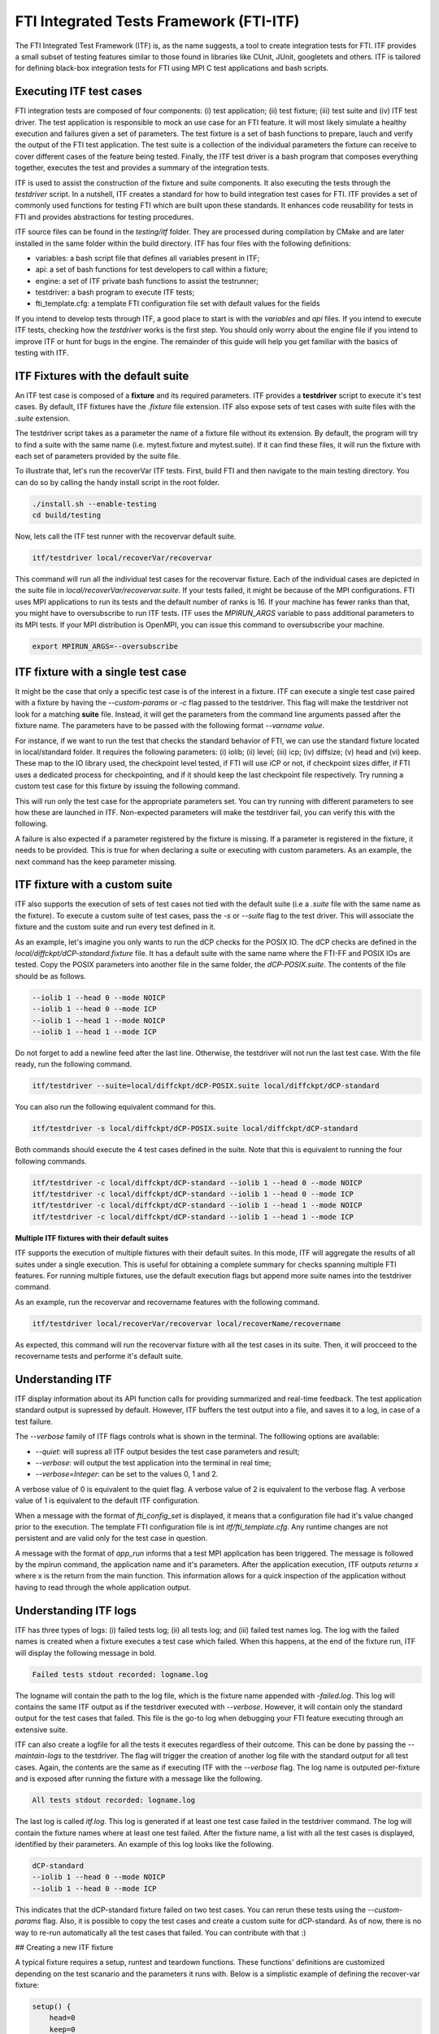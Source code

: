 .. Fault Tolerance Library documentation ITF file

FTI Integrated Tests Framework (FTI-ITF)
===================================================

The FTI Integrated Test Framework (ITF) is, as the name suggests, a tool to create integration tests for FTI.
ITF provides a small subset of testing features similar to those found in libraries like CUnit, JUnit, googletets and others.
ITF is tailored for defining black-box integration tests for FTI using MPI C test applications and bash scripts.


Executing ITF test cases
-----------------

FTI integration tests are composed of four components: (i) test application; (ii) test fixture; (iii) test suite and (iv) ITF test driver.
The test application is responsible to mock an use case for an FTI feature.
It will most likely simulate a healthy execution and failures given a set of parameters.
The test fixture is a set of bash functions to prepare, lauch and verify the output of the FTI test application.
The test suite is a collection of the individual parameters the fixture can receive to cover different cases of the feature being tested.
Finally, the ITF test driver is a bash program that composes everything together, executes the test and provides a summary of the integration tests.

ITF is used to assist the construction of the fixture and suite components.
It also executing the tests through the `testdriver` script.
In a nutshell, ITF creates a standard for how to build integration test cases for FTI.
ITF provides a set of commonly used functions for testing FTI which are built upon these standards.
It enhances code reusability for tests in FTI and provides abstractions for testing procedures.

ITF source files can be found in the `testing/itf` folder.
They are processed during compilation by CMake and are later installed in the same folder within the build directory.
ITF has four files with the following definitions:

- variables: a bash script file that defines all variables present in ITF;
- api: a set of bash functions for test developers to call within a fixture;
- engine: a set of ITF private bash functions to assist the testrunner;
- testdriver: a bash program to execute ITF tests;
- fti_template.cfg: a template FTI configuration file set with default values for the fields

If you intend to develop tests through ITF, a good place to start is with the `variables` and `api` files.
If you intend to execute ITF tests, checking how the `testdriver` works is the first step.
You should only worry about the engine file if you intend to improve ITF or hunt for bugs in the engine.
The remainder of this guide will help you get familiar with the basics of testing with ITF.


ITF Fixtures with the default suite
-----------------

An ITF test case is composed of a **fixture** and its required parameters.
ITF provides a **testdriver** script to execute it's test cases.
By default, ITF fixtures have the `.fixture` file extension.
ITF also expose sets of test cases with suite files with the `.suite` extension.

The testdriver script takes as a parameter the name of a fixture file without its extension.
By default, the program will try to find a suite with the same name (i.e. mytest.fixture and mytest.suite).
If it can find these files, it will run the fixture with each set of parameters provided by the suite file.

To illustrate that, let's run the recoverVar ITF tests.
First, build FTI and then navigate to the main testing directory.
You can do so by calling the handy install script in the root folder.

.. code-block:: bash

    ./install.sh --enable-testing
    cd build/testing


Now, lets call the ITF test runner with the recovervar default suite.

.. code-block:: bash

    itf/testdriver local/recoverVar/recovervar


This command will run all the individual test cases for the recovervar fixture.
Each of the individual cases are depicted in the suite file in `local/recoverVar/recovervar.suite`.
If your tests failed, it might be because of the MPI configurations.
FTI uses MPI applications to run its tests and the default number of ranks is 16.
If your machine has fewer ranks than that, you might have to oversubscribe to run ITF tests.
ITF uses the `MPIRUN_ARGS` variable to pass additional parameters to its MPI tests.
If your MPI distribution is OpenMPI, you can issue this command to oversubscribe your machine.

.. code-block:: bash

    export MPIRUN_ARGS=--oversubscribe



ITF fixture with a single test case
-----------------

It might be the case that only a specific test case is of the interest in a fixture.
ITF can execute a single test case paired with a fixture by having the `--custom-params` or `-c` flag passed to the testdriver.
This flag will make the testdriver not look for a matching **suite** file.
Instead, it will get the parameters from the command line arguments passed after the fixture name.
The parameters have to be passed with the following format `--varname value`.

For instance, if we want to run the test that checks the standard behavior of FTI, we can use the standard fixture located in local/standard folder.
It requires the following parameters: (i) iolib; (ii) level; (iii) icp; (iv) diffsize; (v) head and (vi) keep.
These map to the IO library used, the checkpoint level tested, if FTI will use iCP or not, if checkpoint sizes differ, if FTI uses a dedicated process for checkpointing, and if it should keep the last checkpoint file respectively.
Try running a custom test case for this fixture by issuing the following command.

.. code-block:: bash
    itf/testdriver --custom-params local/standard/standard --iolib 1 --level 1 --icp 0 --diffsize 0 --head 0 --keep 0


This will run only the test case for the appropriate parameters set.
You can try running with different parameters to see how these are launched in ITF.
Non-expected parameters will make the testdriver fail, you can verify this with the following.

.. code-block:: bash
    itf/testdriver --custom-params local/standard/standard --iolib 1 --level 1 --icp 0 --diffsize 0 --head 0 --keep 0 --notexpected ohno

A failure is also expected if a parameter registered by the fixture is missing.
If a parameter is registered in the fixture, it needs to be provided.
This is true for when declaring a suite or executing with custom parameters.
As an example, the next command has the keep parameter missing.

.. code-block:: bash
    itf/testdriver --custom-params local/standard/standard --iolib 1 --level 1 --icp 0 --diffsize 0 --head 0



ITF fixture with a custom suite
-----------------


ITF also supports the execution of sets of test cases not tied with the default suite (i.e a `.suite` file with the same name as the fixture).
To execute a custom suite of test cases, pass the `-s` or `--suite` flag to the test driver.
This will associate the fixture and the custom suite and run every test defined in it.

As an example, let's imagine you only wants to run the dCP checks for the POSIX IO.
The dCP checks are defined in the `local/diffckpt/dCP-standard.fixture` file.
It has a default suite with the same name where the FTI-FF and POSIX IOs are tested.
Copy the POSIX parameters into another file in the same folder, the `dCP-POSIX.suite`.
The contents of the file should be as follows.

.. code-block::

    --iolib 1 --head 0 --mode NOICP
    --iolib 1 --head 0 --mode ICP
    --iolib 1 --head 1 --mode NOICP
    --iolib 1 --head 1 --mode ICP


Do not forget to add a newline feed after the last line.
Otherwise, the testdriver will not run the last test case.
With the file ready, run the following command.

.. code-block:: bash

    itf/testdriver --suite=local/diffckpt/dCP-POSIX.suite local/diffckpt/dCP-standard


You can also run the following equivalent command for this.

.. code-block:: bash

    itf/testdriver -s local/diffckpt/dCP-POSIX.suite local/diffckpt/dCP-standard


Both commands should execute the 4 test cases defined in the suite.
Note that this is equivalent to running the four following commands.

.. code-block:: bash

    itf/testdriver -c local/diffckpt/dCP-standard --iolib 1 --head 0 --mode NOICP
    itf/testdriver -c local/diffckpt/dCP-standard --iolib 1 --head 0 --mode ICP
    itf/testdriver -c local/diffckpt/dCP-standard --iolib 1 --head 1 --mode NOICP
    itf/testdriver -c local/diffckpt/dCP-standard --iolib 1 --head 1 --mode ICP


**Multiple ITF fixtures with their default suites**

ITF supports the execution of multiple fixtures with their default suites.
In this mode, ITF will aggregate the results of all suites under a single execution.
This is useful for obtaining a complete summary for checks spanning multiple FTI features.
For running multiple fixtures, use the default execution flags but append more suite names into the testdriver command.

As an example, run the recovervar and recovername features with the following command.

.. code-block:: bash

    itf/testdriver local/recoverVar/recovervar local/recoverName/recovername


As expected, this command will run the recovervar fixture with all the test cases in its suite.
Then, it will procceed to the recovername tests and performe it's default suite.


Understanding ITF 
-----------------


ITF display information about its API function calls for providing summarized and real-time feedback.
The test application standard output is supressed by default.
However, ITF buffers the test output into a file, and saves it to a log, in case of a test failure.

The `--verbose` family of ITF flags controls what is shown in the terminal.
The folllowing options are available:

- `--quiet`: will supress all ITF output besides the test case parameters and result;
- `--verbose`: will output the test application into the terminal in real time;
- `--verbose=Integer`: can be set to the values 0, 1 and 2.

A verbose value of 0 is equivalent to the quiet flag.
A verbose value of 2 is equivalent to the verbose flag.
A verbose value of 1 is equivalent to the default ITF configuration.

When a message with the format of `fti_config_set` is displayed, it means that a configuration file had it's value changed prior to the execution.
The template FTI configuration file is int `itf/fti_template.cfg`.
Any runtime changes are not persistent and are valid only for the test case in question.

A message with the format of `app_run` informs that a test MPI application has been triggered.
The message is followed by the mpirun command, the application name and it's parameters.
After the application execution, ITF outputs `returns x` where x is the return from the main function.
This information allows for a quick inspection of the application without having to read through the whole application output.


Understanding ITF logs
-----------------


ITF has three types of logs: (i) failed tests log; (ii) all tests log; and (iii) failed test names log.
The log with the failed names is created when a fixture executes a test case which failed.
When this happens, at the end of the fixture run, ITF will display the following message in bold.

.. code-block:: 
    
    Failed tests stdout recorded: logname.log


The logname will contain the path to the log file, which is the fixture name appended with `-failed.log`.
This log will contains the same ITF output as if the testdriver executed with `--verbose`.
However, it will contain only the standard output for the test cases that failed.
This file is the go-to log when debugging your FTI feature executing through an extensive suite.


ITF can also create a logfile for all the tests it executes regardless of their outcome.
This can be done by passing the `--maintain-logs` to the testdriver.
The flag will trigger the creation of another log file with the standard output for all test cases.
Again, the contents are the same as if executing ITF with the `--verbose` flag.
The log name is outputed per-fixture and is exposed after running the fixture with a message like the following.

.. code-block:: 

    All tests stdout recorded: logname.log


The last log is called `itf.log`.
This log is generated if at least one test case failed in the testdriver command.
The log will contain the fixture names where at least one test failed.
After the fixture name, a list with all the test cases is displayed, identified by their parameters.
An example of this log looks like the following.

.. code-block:: 

    dCP-standard
    --iolib 1 --head 0 --mode NOICP
    --iolib 1 --head 0 --mode ICP


This indicates that the dCP-standard fixture failed on two test cases.
You can rerun these tests using the `--custom-params` flag.
Also, it is possible to copy the test cases and create a custom suite for dCP-standard.
As of now, there is no way to re-run automatically all the test cases that failed.
You can contribute with that :)


## Creating a new ITF fixture


A typical fixture requires a setup, runtest and teardown functions. These functions' definitions are customized depending on the test scanario and the parameters it runs with. Below is a simplistic example of defining the recover-var fixture:

.. code-block:: bash

    setup() {
        head=0
        keep=0
        param_register 'iolib' 'level'
    }
    runtest() {
        local app='/home/bscuser/Documents/swsn/fti/build/testing/local/recoverVar/recoverVar.exe'
        app_run_success $app $itf_cfgfile 1 $level 1
        app_run_success $app $itf_cfgfile 0 $level 1
        pass
    }
    teardown() {
        unset head keep
    }


**Declaring test constants and dependencies**

setup function serves to define FTI's constant parameters that will be passed to the configuration file used in all the test cases. It also serves to register any additional/optional variable names that are required in this test. The values passed to these optional variables are specified in the corresponding suite. 

**Preparing the FTI configfile**

prepare_fti function serves to prepare the environment where FTI's code will run. This includes the configuration file and its variables.

**Encapsulating test behavior and checks**

runtest function serves to define the behavior of the test as run by ITF. This includes the test application name, path and parameters if any, additional scripting code that describes the test scenario, and an assertion statement to validate the output of the test. 

**Cleaning up**

teardown function unsets all the variables related to the test. The purpose is to reinitialize ITF's enviroment, preparing it for another test or for a shutdown. 

**Enhancing a fixture with ITF functions**

testing/itf/api

**Argument-parsing API**

param_register registers names of the arguments that the fixture relies on for its execution. In the case of FTI's default configuration variables (head, failure, io, etc), itf_set_default_variables_to_config function in testing/itf/engine is used instead.

**Configuration file manipulation API**

- Explain the fti_param_get, fti_param_set, fti_param_set_inline and fti_config_set_ckpts API functions

where are they?

**Running an FTI test application**

api_run function runs the MPI application necessary for the test. It takes the application's executable's path and the application's parameters as arguments. Upon execution of the application, it appends the output in the itf_log file. 

app_run_success makes use of api_run but only continues execution if the application succeeds. 

**Checkpoint file disruption API**

ckpt_erase_last function erases the checkpoint objects from the last ITF execution. It expects the name of the object to erase and the node_id from which the object will be erased. 

ckpt_corrupt_last function corrupts the checkpoint objects from the last ITF execution. It expects the name of the object to corrupt and the node_id from which the object will be erased. 

Below is an example from the standard-disrupt fixture:

.. code-block:: bash

    setup() {
        param_register 'iolib' 'level' 'icp' 'diffsize' 'head' 'keep'
        param_register 'disrupt' 'target' 'consecutive' 'expected'

            write_dir='checks'
            mkdir -p $write_dir
        } 
    runtest() {
        local app='/home/bscuser/Documents/swsn/fti/build/testing/local/standard/check.exe'
        local _crash=0
        if [ $keep -eq 0 ]; then
            # Simulate a crash when not keeping last checkpoint
            local _crash=1
        fi
        app_run_success $app $itf_cfgfile $_crash $level $diffsize $icp $write_dir
        case $consecutive in
        true)
            ckpt_${disrupt}_last "$target" 'node0' 'node1'
            ;;
        false)
            ckpt_${disrupt}_last "$target" 'node0' 'node2'
            ;;
        *)
            ckpt_${disrupt}_last "$target"
            ;;
        esac
        app_run $app $itf_cfgfile 0 $level $diffsize $icp $write_dir
        local retv=$?
        
        if [ $expected == 'success' ]; then
            assert_equals $retv 0 'FTI should succeed in the informed scenario'
        else
            assert_not_equals $retv 0 'FTI should fail in the informed scenario'
        fi
    }


**Assertions API**

ITF's API defines a set of fixture assertions to be called at the end of the test application's execution. This step concludes whether the test passes or fails. These functions are split into three categories: 

-Functions to evaluate the exit code of the application (pass and fail functions)
-Functions to evaluate variables on which the test outcome bases its status by yeilding a fail (check_equals, check_not_equals, check_is_zero, check_non_zero, check_file_exists)
-Functions to evaluate variables and finalize the test by yeilding a pass (assert_equals, assert_not_equals, assert_file_exists). 


**ITF public variables**

ITF's variables file is to be found in: testing/itf/variables

**Extending ITF**

ITF's engine is to be found in: testing/itf/engine

ITF's testdriver is to be found in: testing/itf/testdriver

This file encompasses the general variables needed for the tests to run: FTI variables, MPI applications settings, ITF logs, etc. Any global variables and constants needed by the IT-Framework would be declared here. 

Inside the Engine, test_case function prepares FTI's variables and configuration files, runs the fixture of the given test and cleans up the environment afterwards. 
